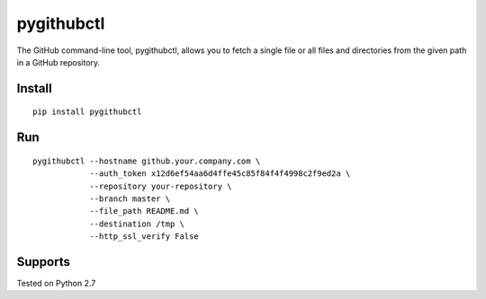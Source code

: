 pygithubctl
===========
|docs| |travis| |pypi|

.. |docs| image:: http://img.shields.io/badge/Docs-latest-green.svg
.. |travis| image:: https://travis-ci.org/sarathkumarsivan/pygithubctl.svg?branch=master
.. |pypi| image:: https://img.shields.io/pypi/v/pygithubctl.svg

The GitHub command-line tool, pygithubctl, allows you to fetch a single file or all files and directories from the given path in a GitHub repository.

Install
-------

::

    pip install pygithubctl

Run
-------

::

    pygithubctl --hostname github.your.company.com \
                --auth_token x12d6ef54aa6d4ffe45c85f84f4f4998c2f9ed2a \
                --repository your-repository \
                --branch master \
                --file_path README.md \
                --destination /tmp \
                --http_ssl_verify False

Supports
--------
Tested on Python 2.7